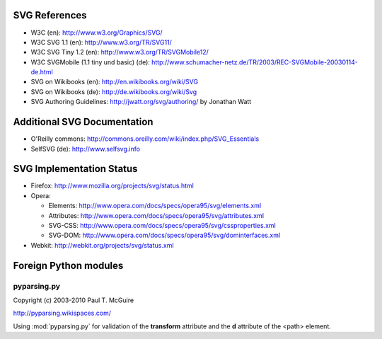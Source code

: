 SVG References
==============

* W3C (en): http://www.w3.org/Graphics/SVG/
* W3C SVG 1.1 (en): http://www.w3.org/TR/SVG11/
* W3C SVG Tiny 1.2 (en): http://www.w3.org/TR/SVGMobile12/
* W3C SVGMobile (1.1 tiny und basic) (de): http://www.schumacher-netz.de/TR/2003/REC-SVGMobile-20030114-de.html
* SVG on Wikibooks (en): http://en.wikibooks.org/wiki/SVG
* SVG on Wikibooks (de): http://de.wikibooks.org/wiki/Svg
* SVG Authoring Guidelines: http://jwatt.org/svg/authoring/ by Jonathan Watt

Additional SVG Documentation
============================

* O'Reilly commons: http://commons.oreilly.com/wiki/index.php/SVG_Essentials
* SelfSVG (de): http://www.selfsvg.info

SVG Implementation Status
=========================

* Firefox: http://www.mozilla.org/projects/svg/status.html
* Opera:

  - Elements: http://www.opera.com/docs/specs/opera95/svg/elements.xml
  - Attributes: http://www.opera.com/docs/specs/opera95/svg/attributes.xml
  - SVG-CSS: http://www.opera.com/docs/specs/opera95/svg/cssproperties.xml
  - SVG-DOM: http://www.opera.com/docs/specs/opera95/svg/dominterfaces.xml

* Webkit: http://webkit.org/projects/svg/status.xml

Foreign Python modules
======================

pyparsing.py
------------

Copyright (c) 2003-2010  Paul T. McGuire

http://pyparsing.wikispaces.com/

Using :mod:`pyparsing.py` for validation of the **transform** attribute and the
**d** attribute of the <path> element.
